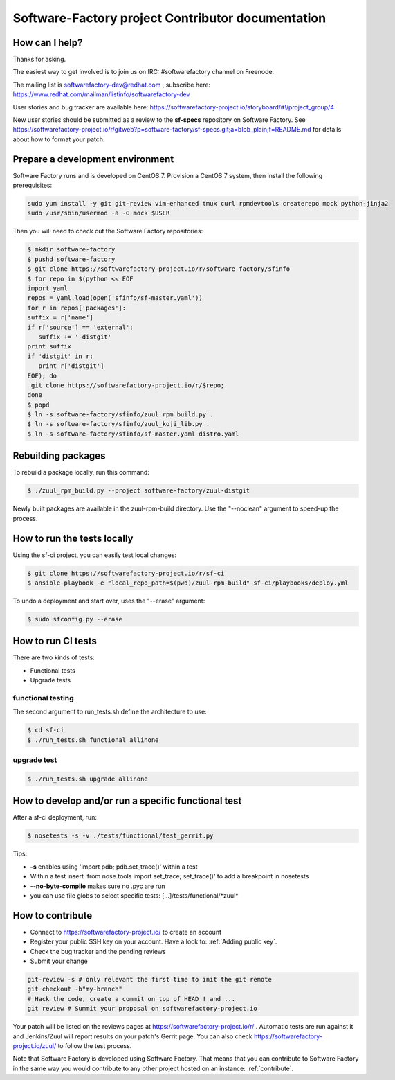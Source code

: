 ==================================================
Software-Factory project Contributor documentation
==================================================


How can I help?
---------------

Thanks for asking.

The easiest way to get involved is to join us on IRC: #softwarefactory channel on Freenode.

The mailing list is softwarefactory-dev@redhat.com , subscribe here: https://www.redhat.com/mailman/listinfo/softwarefactory-dev

User stories and bug tracker are available here: https://softwarefactory-project.io/storyboard/#!/project_group/4

New user stories should be submitted as a review to the **sf-specs** repository on Software Factory.
See https://softwarefactory-project.io/r/gitweb?p=software-factory/sf-specs.git;a=blob_plain;f=README.md for
details about how to format your patch.

Prepare a development environment
---------------------------------

Software Factory runs and is developed on CentOS 7. Provision a CentOS 7 system, then install the following prerequisites:

.. code-block:: bash

 sudo yum install -y git git-review vim-enhanced tmux curl rpmdevtools createrepo mock python-jinja2
 sudo /usr/sbin/usermod -a -G mock $USER

Then you will need to check out the Software Factory repositories:

.. code-block:: bash

 $ mkdir software-factory
 $ pushd software-factory
 $ git clone https://softwarefactory-project.io/r/software-factory/sfinfo
 $ for repo in $(python << EOF
 import yaml
 repos = yaml.load(open('sfinfo/sf-master.yaml'))
 for r in repos['packages']:
 suffix = r['name']
 if r['source'] == 'external':
    suffix += '-distgit'
 print suffix
 if 'distgit' in r:
    print r['distgit']
 EOF); do
  git clone https://softwarefactory-project.io/r/$repo;
 done
 $ popd
 $ ln -s software-factory/sfinfo/zuul_rpm_build.py .
 $ ln -s software-factory/sfinfo/zuul_koji_lib.py .
 $ ln -s software-factory/sfinfo/sf-master.yaml distro.yaml


Rebuilding packages
-------------------

To rebuild a package locally, run this command:

.. code-block:: bash

 $ ./zuul_rpm_build.py --project software-factory/zuul-distgit

Newly built packages are available in the zuul-rpm-build directory. Use
the "--noclean" argument to speed-up the process.


How to run the tests locally
----------------------------

Using the sf-ci project, you can easily test local changes:

.. code-block:: bash

 $ git clone https://softwarefactory-project.io/r/sf-ci
 $ ansible-playbook -e "local_repo_path=$(pwd)/zuul-rpm-build" sf-ci/playbooks/deploy.yml


To undo a deployment and start over, uses the "--erase" argument:

.. code-block:: bash

 $ sudo sfconfig.py --erase


How to run CI tests
-------------------

There are two kinds of tests:

* Functional tests
* Upgrade tests


functional testing
..................

The second argument to run_tests.sh define the architecture to use:

.. code-block:: bash

 $ cd sf-ci
 $ ./run_tests.sh functional allinone


upgrade test
............

.. code-block:: bash

 $ ./run_tests.sh upgrade allinone



How to develop and/or run a specific functional test
----------------------------------------------------

After a sf-ci deployment, run:

.. code-block:: bash

 $ nosetests -s -v ./tests/functional/test_gerrit.py

Tips:

* **-s** enables using 'import pdb; pdb.set_trace()' within a test
* Within a test insert 'from nose.tools import set_trace; set_trace()' to add a breakpoint in nosetests
* **--no-byte-compile** makes sure no .pyc are run
* you can use file globs to select specific tests: [...]/tests/functional/\*zuul\*



How to contribute
-----------------

* Connect to https://softwarefactory-project.io/ to create an account
* Register your public SSH key on your account. Have a look to: :ref:`Adding public key`.
* Check the bug tracker and the pending reviews
* Submit your change

.. code-block:: bash

  git-review -s # only relevant the first time to init the git remote
  git checkout -b"my-branch"
  # Hack the code, create a commit on top of HEAD ! and ...
  git review # Summit your proposal on softwarefactory-project.io

Your patch will be listed on the reviews pages at https://softwarefactory-project.io/r/ .
Automatic tests are run against it and Jenkins/Zuul will
report results on your patch's Gerrit page. You can
also check https://softwarefactory-project.io/zuul/ to follow the test process.

Note that Software Factory is developed using Software Factory. That means that you can
contribute to Software Factory in the same way you would contribute to any other project hosted
on an instance: :ref:`contribute`.
